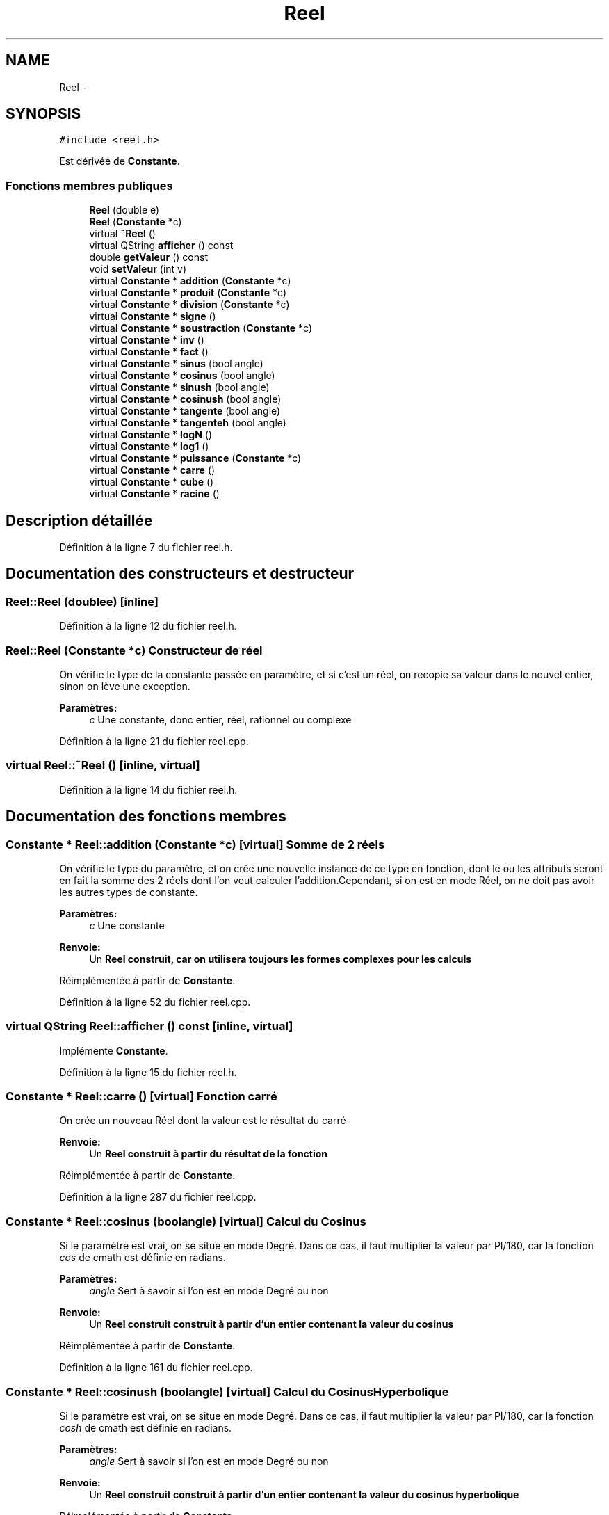 .TH "Reel" 3 "Samedi Juin 16 2012" "Calculatrice polonais inversé LO21" \" -*- nroff -*-
.ad l
.nh
.SH NAME
Reel \- 
.SH SYNOPSIS
.br
.PP
.PP
\fC#include <reel\&.h>\fP
.PP
Est dérivée de \fBConstante\fP\&.
.SS "Fonctions membres publiques"

.in +1c
.ti -1c
.RI "\fBReel\fP (double e)"
.br
.ti -1c
.RI "\fBReel\fP (\fBConstante\fP *c)"
.br
.ti -1c
.RI "virtual \fB~Reel\fP ()"
.br
.ti -1c
.RI "virtual QString \fBafficher\fP () const "
.br
.ti -1c
.RI "double \fBgetValeur\fP () const "
.br
.ti -1c
.RI "void \fBsetValeur\fP (int v)"
.br
.ti -1c
.RI "virtual \fBConstante\fP * \fBaddition\fP (\fBConstante\fP *c)"
.br
.ti -1c
.RI "virtual \fBConstante\fP * \fBproduit\fP (\fBConstante\fP *c)"
.br
.ti -1c
.RI "virtual \fBConstante\fP * \fBdivision\fP (\fBConstante\fP *c)"
.br
.ti -1c
.RI "virtual \fBConstante\fP * \fBsigne\fP ()"
.br
.ti -1c
.RI "virtual \fBConstante\fP * \fBsoustraction\fP (\fBConstante\fP *c)"
.br
.ti -1c
.RI "virtual \fBConstante\fP * \fBinv\fP ()"
.br
.ti -1c
.RI "virtual \fBConstante\fP * \fBfact\fP ()"
.br
.ti -1c
.RI "virtual \fBConstante\fP * \fBsinus\fP (bool angle)"
.br
.ti -1c
.RI "virtual \fBConstante\fP * \fBcosinus\fP (bool angle)"
.br
.ti -1c
.RI "virtual \fBConstante\fP * \fBsinush\fP (bool angle)"
.br
.ti -1c
.RI "virtual \fBConstante\fP * \fBcosinush\fP (bool angle)"
.br
.ti -1c
.RI "virtual \fBConstante\fP * \fBtangente\fP (bool angle)"
.br
.ti -1c
.RI "virtual \fBConstante\fP * \fBtangenteh\fP (bool angle)"
.br
.ti -1c
.RI "virtual \fBConstante\fP * \fBlogN\fP ()"
.br
.ti -1c
.RI "virtual \fBConstante\fP * \fBlog1\fP ()"
.br
.ti -1c
.RI "virtual \fBConstante\fP * \fBpuissance\fP (\fBConstante\fP *c)"
.br
.ti -1c
.RI "virtual \fBConstante\fP * \fBcarre\fP ()"
.br
.ti -1c
.RI "virtual \fBConstante\fP * \fBcube\fP ()"
.br
.ti -1c
.RI "virtual \fBConstante\fP * \fBracine\fP ()"
.br
.in -1c
.SH "Description détaillée"
.PP 
Définition à la ligne 7 du fichier reel\&.h\&.
.SH "Documentation des constructeurs et destructeur"
.PP 
.SS "\fBReel::Reel\fP (doublee)\fC [inline]\fP"
.PP
Définition à la ligne 12 du fichier reel\&.h\&.
.SS "\fBReel::Reel\fP (\fBConstante\fP *c)"Constructeur de réel
.PP
On vérifie le type de la constante passée en paramètre, et si c'est un réel, on recopie sa valeur dans le nouvel entier, sinon on lève une exception\&. 
.PP
\fBParamètres:\fP
.RS 4
\fIc\fP Une constante, donc entier, réel, rationnel ou complexe
.RE
.PP

.PP
Définition à la ligne 21 du fichier reel\&.cpp\&.
.SS "virtual \fBReel::~Reel\fP ()\fC [inline, virtual]\fP"
.PP
Définition à la ligne 14 du fichier reel\&.h\&.
.SH "Documentation des fonctions membres"
.PP 
.SS "\fBConstante\fP * \fBReel::addition\fP (\fBConstante\fP *c)\fC [virtual]\fP"Somme de 2 réels
.PP
On vérifie le type du paramètre, et on crée une nouvelle instance de ce type en fonction, dont le ou les attributs seront en fait la somme des 2 réels dont l'on veut calculer l'addition\&.Cependant, si on est en mode Réel, on ne doit pas avoir les autres types de constante\&. 
.PP
\fBParamètres:\fP
.RS 4
\fIc\fP Une constante 
.RE
.PP
\fBRenvoie:\fP
.RS 4
Un \fI\fBReel\fP\fP construit, car on utilisera toujours les formes complexes pour les calculs
.RE
.PP

.PP
Réimplémentée à partir de \fBConstante\fP\&.
.PP
Définition à la ligne 52 du fichier reel\&.cpp\&.
.SS "virtual QString \fBReel::afficher\fP () const\fC [inline, virtual]\fP"
.PP
Implémente \fBConstante\fP\&.
.PP
Définition à la ligne 15 du fichier reel\&.h\&.
.SS "\fBConstante\fP * \fBReel::carre\fP ()\fC [virtual]\fP"Fonction carré
.PP
On crée un nouveau Réel dont la valeur est le résultat du carré 
.PP
\fBRenvoie:\fP
.RS 4
Un \fI\fBReel\fP\fP construit à partir du résultat de la fonction
.RE
.PP

.PP
Réimplémentée à partir de \fBConstante\fP\&.
.PP
Définition à la ligne 287 du fichier reel\&.cpp\&.
.SS "\fBConstante\fP * \fBReel::cosinus\fP (boolangle)\fC [virtual]\fP"Calcul du Cosinus
.PP
Si le paramètre est vrai, on se situe en mode Degré\&. Dans ce cas, il faut multiplier la valeur par PI/180, car la fonction \fIcos\fP de cmath est définie en radians\&. 
.PP
\fBParamètres:\fP
.RS 4
\fIangle\fP Sert à savoir si l'on est en mode Degré ou non 
.RE
.PP
\fBRenvoie:\fP
.RS 4
Un \fI\fBReel\fP\fP construit construit à partir d'un entier contenant la valeur du cosinus
.RE
.PP

.PP
Réimplémentée à partir de \fBConstante\fP\&.
.PP
Définition à la ligne 161 du fichier reel\&.cpp\&.
.SS "\fBConstante\fP * \fBReel::cosinush\fP (boolangle)\fC [virtual]\fP"Calcul du Cosinus Hyperbolique
.PP
Si le paramètre est vrai, on se situe en mode Degré\&. Dans ce cas, il faut multiplier la valeur par PI/180, car la fonction \fIcosh\fP de cmath est définie en radians\&. 
.PP
\fBParamètres:\fP
.RS 4
\fIangle\fP Sert à savoir si l'on est en mode Degré ou non 
.RE
.PP
\fBRenvoie:\fP
.RS 4
Un \fI\fBReel\fP\fP construit construit à partir d'un entier contenant la valeur du cosinus hyperbolique
.RE
.PP

.PP
Réimplémentée à partir de \fBConstante\fP\&.
.PP
Définition à la ligne 176 du fichier reel\&.cpp\&.
.SS "\fBConstante\fP * \fBReel::cube\fP ()\fC [virtual]\fP"Fonction cube
.PP
On crée un nouveau Réel dont la valeur est le résultat du cube 
.PP
\fBRenvoie:\fP
.RS 4
Un \fI\fBReel\fP\fP construit à partir du résultat de la fonction
.RE
.PP

.PP
Réimplémentée à partir de \fBConstante\fP\&.
.PP
Définition à la ligne 298 du fichier reel\&.cpp\&.
.SS "\fBConstante\fP * \fBReel::division\fP (\fBConstante\fP *c)\fC [virtual]\fP"Division de réels
.PP
Comme pour la somme et le produit, on vérifie le type du paramètre, et on crée une nouvelle instance de ce type qui contiendra le quotient demandé\&. Cependant, normalement en mode Réel, on ne doit avoir que des réels\&. 
.PP
\fBParamètres:\fP
.RS 4
\fIc\fP Une \fBConstante\fP 
.RE
.PP
\fBRenvoie:\fP
.RS 4
Un \fI\fBReel\fP\fP construit contenant le quotient
.RE
.PP

.PP
Réimplémentée à partir de \fBConstante\fP\&.
.PP
Définition à la ligne 104 du fichier reel\&.cpp\&.
.SS "\fBConstante\fP * \fBReel::fact\fP ()\fC [virtual]\fP"
.PP
Réimplémentée à partir de \fBConstante\fP\&.
.PP
Définition à la ligne 236 du fichier reel\&.cpp\&.
.SS "double \fBReel::getValeur\fP () const\fC [inline]\fP"
.PP
Définition à la ligne 16 du fichier reel\&.h\&.
.SS "\fBConstante\fP * \fBReel::inv\fP ()\fC [virtual]\fP"Inversion d'un réel
.PP
Pour un réel, on peut créer un nouveau réel contenant l'inverse de celui que l'on veut 
.PP
\fBRenvoie:\fP
.RS 4
Un \fIRéel\fP contenant le résultat
.RE
.PP

.PP
Réimplémentée à partir de \fBConstante\fP\&.
.PP
Définition à la ligne 136 du fichier reel\&.cpp\&.
.SS "\fBConstante\fP * \fBReel::log1\fP ()\fC [virtual]\fP"Logarithme décimal
.PP
On crée un nouveau Réel dont la valeur est celle du logarithme décimal du réel initial\&. 
.PP
\fBRenvoie:\fP
.RS 4
Un \fI\fBReel\fP\fP construit avec ce réel
.RE
.PP

.PP
Réimplémentée à partir de \fBConstante\fP\&.
.PP
Définition à la ligne 254 du fichier reel\&.cpp\&.
.SS "\fBConstante\fP * \fBReel::logN\fP ()\fC [virtual]\fP"Logarithme népérien
.PP
On crée un nouveau Réel dont la valeur est celle du logarithme népérien du réel initial\&. 
.PP
\fBRenvoie:\fP
.RS 4
Un \fI\fBReel\fP\fP construit avec ce réel
.RE
.PP

.PP
Réimplémentée à partir de \fBConstante\fP\&.
.PP
Définition à la ligne 243 du fichier reel\&.cpp\&.
.SS "\fBConstante\fP * \fBReel::produit\fP (\fBConstante\fP *c)\fC [virtual]\fP"Produit de deux réels
.PP
Comme pour la somme, on vérifie le type du paramètre, et on crée une nouvelle instance de ce type qui contiendra le produit demandé\&. Cependant, normalement en mode Réel, on ne doit avoir que des réels\&. 
.PP
\fBParamètres:\fP
.RS 4
\fIc\fP Une \fBConstante\fP 
.RE
.PP
\fBRenvoie:\fP
.RS 4
Un \fI\fBReel\fP\fP construit contenant le produit
.RE
.PP

.PP
Réimplémentée à partir de \fBConstante\fP\&.
.PP
Définition à la ligne 77 du fichier reel\&.cpp\&.
.SS "\fBConstante\fP * \fBReel::puissance\fP (\fBConstante\fP *c)\fC [virtual]\fP"Puissance de deux réels
.PP
On effectue un transtypage en réel afin de récupérer l'exposant sous forme réelle\&. On calcule ensuite grâce à la fonction \fIpow\fP de la bibliothèque \fIcmath\fP\&. 
.PP
\fBParamètres:\fP
.RS 4
\fIc\fP Une \fI\fBConstante\fP\fP qui sera l'exposant 
.RE
.PP
\fBRenvoie:\fP
.RS 4
Un \fI\fBReel\fP\fP construit à partir du résultat
.RE
.PP

.PP
Réimplémentée à partir de \fBConstante\fP\&.
.PP
Définition à la ligne 265 du fichier reel\&.cpp\&.
.SS "\fBConstante\fP * \fBReel::racine\fP ()\fC [virtual]\fP"Fonction racine carrée
.PP
On crée un nouveau Réel dont la valeur est le résultat de la racine carrée 
.PP
\fBRenvoie:\fP
.RS 4
Un \fI\fBReel\fP\fP construit à partir du résultat de la fonction
.RE
.PP

.PP
Réimplémentée à partir de \fBConstante\fP\&.
.PP
Définition à la ligne 309 du fichier reel\&.cpp\&.
.SS "void \fBReel::setValeur\fP (intv)\fC [inline]\fP"
.PP
Définition à la ligne 17 du fichier reel\&.h\&.
.SS "\fBConstante\fP * \fBReel::signe\fP ()\fC [virtual]\fP"Inversion de signe d'un réel
.PP
On crée un nouvel entier dont la valeur est l'opposée de celle initiale 
.PP
\fBRenvoie:\fP
.RS 4
Un \fIRéel\fP, de valeur opposée
.RE
.PP

.PP
Réimplémentée à partir de \fBConstante\fP\&.
.PP
Définition à la ligne 116 du fichier reel\&.cpp\&.
.SS "\fBConstante\fP * \fBReel::sinus\fP (boolangle)\fC [virtual]\fP"Calcul du Sinus
.PP
Si le paramètre est vrai, on se situe en mode Degré\&. Dans ce cas, il faut multiplier la valeur par PI/180, car la fonction \fIsin\fP de cmath est définie en radians\&. 
.PP
\fBParamètres:\fP
.RS 4
\fIangle\fP Sert à savoir si l'on est en mode Degré ou non 
.RE
.PP
\fBRenvoie:\fP
.RS 4
Un \fI\fBReel\fP\fP construit construit à partir d'un entier contenant la valeur du sinus
.RE
.PP

.PP
Réimplémentée à partir de \fBConstante\fP\&.
.PP
Définition à la ligne 146 du fichier reel\&.cpp\&.
.SS "\fBConstante\fP * \fBReel::sinush\fP (boolangle)\fC [virtual]\fP"Sinus Hyperbolique Réel
.PP
Si le paramètre est vrai, on se situe en mode Degré\&. Dans ce cas, il faut multiplier la valeur par PI/180, car la fonction \fItanh\fP de cmath est définie en radians\&. 
.PP
\fBParamètres:\fP
.RS 4
\fIangle\fP Booléen, permet de savoir si l'on est en mode degré 
.RE
.PP
\fBRenvoie:\fP
.RS 4
Un nouveau \fI\fBReel\fP\fP construit à partir du \fBReel\fP contenant le résultat
.RE
.PP

.PP
Réimplémentée à partir de \fBConstante\fP\&.
.PP
Définition à la ligne 222 du fichier reel\&.cpp\&.
.SS "\fBConstante\fP * \fBReel::soustraction\fP (\fBConstante\fP *c)\fC [virtual]\fP"Différence de réels
.PP
Comme pour les autres opérations, on vérifie le type du paramètre, et on crée une nouvelle instance de ce type qui contiendra la différence voulue\&. Cependant, normalement en mode Réel, on ne doit avoir que des réels\&. 
.PP
\fBParamètres:\fP
.RS 4
\fIc\fP Une \fBConstante\fP 
.RE
.PP
\fBRenvoie:\fP
.RS 4
Un \fI\fBReel\fP\fP construit contenant la différence
.RE
.PP

.PP
Réimplémentée à partir de \fBConstante\fP\&.
.PP
Définition à la ligne 125 du fichier reel\&.cpp\&.
.SS "\fBConstante\fP * \fBReel::tangente\fP (boolangle)\fC [virtual]\fP"Calcul de la Tangente
.PP
Si le paramètre est vrai, on se situe en mode Degré\&. Dans ce cas, il faut multiplier la valeur par PI/180, car la fonction \fItan\fP de cmath est définie en radians\&. 
.PP
\fBParamètres:\fP
.RS 4
\fIangle\fP Sert à savoir si l'on est en mode Degré ou non 
.RE
.PP
\fBRenvoie:\fP
.RS 4
Un \fI\fBReel\fP\fP construit construit à partir d'un entier contenant la valeur de la tangente
.RE
.PP

.PP
Réimplémentée à partir de \fBConstante\fP\&.
.PP
Définition à la ligne 192 du fichier reel\&.cpp\&.
.SS "\fBConstante\fP * \fBReel::tangenteh\fP (boolangle)\fC [virtual]\fP"Calcul de la Tangente Hyperbolique
.PP
Si le paramètre est vrai, on se situe en mode Degré\&. Dans ce cas, il faut multiplier la valeur par PI/180, car la fonction \fItanh\fP de cmath est définie en radians\&. 
.PP
\fBParamètres:\fP
.RS 4
\fIangle\fP Sert à savoir si l'on est en mode Degré ou non 
.RE
.PP
\fBRenvoie:\fP
.RS 4
Un \fI\fBReel\fP\fP la valeur de la tangente hyperbolique
.RE
.PP

.PP
Réimplémentée à partir de \fBConstante\fP\&.
.PP
Définition à la ligne 207 du fichier reel\&.cpp\&.

.SH "Auteur"
.PP 
Généré automatiquement par Doxygen pour Calculatrice polonais inversé LO21 à partir du code source\&.
